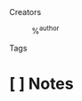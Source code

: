 #+PROPERTY: type %^{entry-type}

- Creators :: %^{author}

- Tags ::

* [ ] Notes
:PROPERTIES:
:URL: %^{url}
:NOTER_DOCUMENT: %^{file}
:NOTER_PAGE:
:END:
